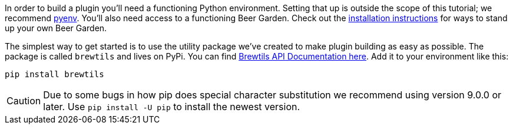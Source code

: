 In order to build a plugin you'll need a functioning Python environment. Setting that up is outside the scope of this tutorial; we recommend https://github.com/pyenv/pyenv[pyenv]. You'll also need access to a functioning Beer Garden. Check out the link:{uri-install-guides}[installation instructions] for ways to stand up your own Beer Garden.

The simplest way to get started is to use the utility package we've created to make plugin building as easy as possible. The package is called `brewtils` and lives on PyPi. You can find link:{brewtils_docs_uri}[Brewtils API Documentation here]. Add it to your environment like this:

[source,bash,subs="attributes"]
----
pip install brewtils
----

CAUTION: Due to some bugs in how pip does special character substitution we recommend using version 9.0.0 or later. Use `pip install -U pip` to install the newest version.
